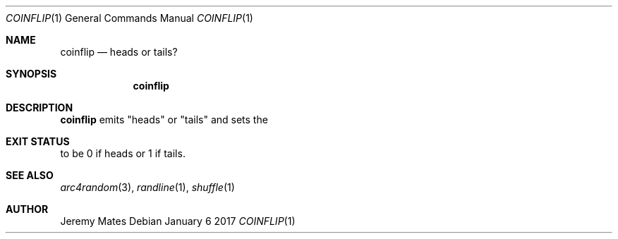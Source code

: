 .Dd January  6 2017
.Dt COINFLIP 1
.nh
.Os
.Sh NAME
.Nm coinflip
.Nd heads or tails?
.Sh SYNOPSIS
.Nm
.Sh DESCRIPTION
.Nm
emits
.Qq heads
or
.Qq tails
and sets the
.Sh EXIT STATUS
to be 0 if heads or 1 if tails.
.Sh SEE ALSO
.Xr arc4random 3 ,
.Xr randline 1 ,
.Xr shuffle 1
.Sh AUTHOR
.An Jeremy Mates
